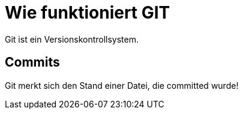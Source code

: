 = Wie funktioniert GIT

Git ist ein Versionskontrollsystem.

== Commits
Git merkt sich den Stand einer Datei, die committed wurde!